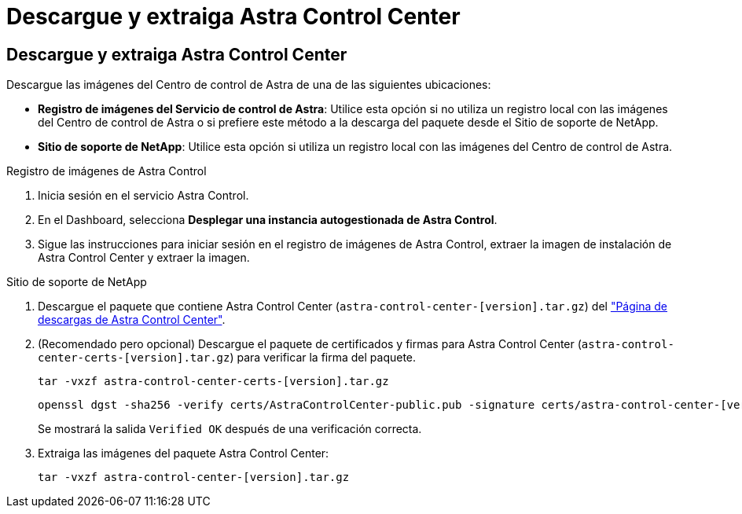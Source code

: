 = Descargue y extraiga Astra Control Center
:allow-uri-read: 




== Descargue y extraiga Astra Control Center

Descargue las imágenes del Centro de control de Astra de una de las siguientes ubicaciones:

* *Registro de imágenes del Servicio de control de Astra*: Utilice esta opción si no utiliza un registro local con las imágenes del Centro de control de Astra o si prefiere este método a la descarga del paquete desde el Sitio de soporte de NetApp.
* *Sitio de soporte de NetApp*: Utilice esta opción si utiliza un registro local con las imágenes del Centro de control de Astra.


[role="tabbed-block"]
====
.Registro de imágenes de Astra Control
--
. Inicia sesión en el servicio Astra Control.
. En el Dashboard, selecciona *Desplegar una instancia autogestionada de Astra Control*.
. Sigue las instrucciones para iniciar sesión en el registro de imágenes de Astra Control, extraer la imagen de instalación de Astra Control Center y extraer la imagen.


--
.Sitio de soporte de NetApp
--
. Descargue el paquete que contiene Astra Control Center (`astra-control-center-[version].tar.gz`) del https://mysupport.netapp.com/site/products/all/details/astra-control-center/downloads-tab["Página de descargas de Astra Control Center"^].
. (Recomendado pero opcional) Descargue el paquete de certificados y firmas para Astra Control Center (`astra-control-center-certs-[version].tar.gz`) para verificar la firma del paquete.
+
[source, console]
----
tar -vxzf astra-control-center-certs-[version].tar.gz
----
+
[source, console]
----
openssl dgst -sha256 -verify certs/AstraControlCenter-public.pub -signature certs/astra-control-center-[version].tar.gz.sig astra-control-center-[version].tar.gz
----
+
Se mostrará la salida `Verified OK` después de una verificación correcta.

. Extraiga las imágenes del paquete Astra Control Center:
+
[source, console]
----
tar -vxzf astra-control-center-[version].tar.gz
----


--
====